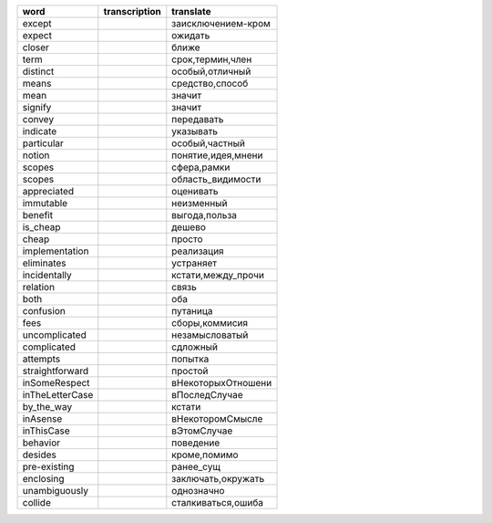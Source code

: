 +--------------------+--------------------+--------------------+
| word               | transcription      | translate          |
+====================+====================+====================+
| except             |                    | заисключением-кром |
+--------------------+--------------------+--------------------+
| expect             |                    | ожидать            |
+--------------------+--------------------+--------------------+
| closer             |                    | ближе              |
+--------------------+--------------------+--------------------+
| term               |                    | срок,термин,член   |
+--------------------+--------------------+--------------------+
| distinct           |                    | особый,отличный    |
+--------------------+--------------------+--------------------+
| means              |                    | средство,способ    |
+--------------------+--------------------+--------------------+
| mean               |                    | значит             |
+--------------------+--------------------+--------------------+
| signify            |                    | значит             |
+--------------------+--------------------+--------------------+
| convey             |                    | передавать         |
+--------------------+--------------------+--------------------+
| indicate           |                    | указывать          |
+--------------------+--------------------+--------------------+
| particular         |                    | особый,частный     |
+--------------------+--------------------+--------------------+
| notion             |                    | понятие,идея,мнени |
+--------------------+--------------------+--------------------+
| scopes             |                    | сфера,рамки        |
+--------------------+--------------------+--------------------+
| scopes             |                    | область_видимости  |
+--------------------+--------------------+--------------------+
| appreciated        |                    | оценивать          |
+--------------------+--------------------+--------------------+
| immutable          |                    | неизменный         |
+--------------------+--------------------+--------------------+
| benefit            |                    | выгода,польза      |
+--------------------+--------------------+--------------------+
| is_cheap           |                    | дешево             |
+--------------------+--------------------+--------------------+
| cheap              |                    | просто             |
+--------------------+--------------------+--------------------+
| implementation     |                    | реализация         |
+--------------------+--------------------+--------------------+
| eliminates         |                    | устраняет          |
+--------------------+--------------------+--------------------+
| incidentally       |                    | кстати,между_прочи |
+--------------------+--------------------+--------------------+
| relation           |                    | связь              |
+--------------------+--------------------+--------------------+
| both               |                    | оба                |
+--------------------+--------------------+--------------------+
| confusion          |                    | путаница           |
+--------------------+--------------------+--------------------+
| fees               |                    | сборы,коммисия     |
+--------------------+--------------------+--------------------+
| uncomplicated      |                    | незамысловатый     |
+--------------------+--------------------+--------------------+
| complicated        |                    | сдложный           |
+--------------------+--------------------+--------------------+
| attempts           |                    | попытка            |
+--------------------+--------------------+--------------------+
| straightforward    |                    | простой            |
+--------------------+--------------------+--------------------+
| inSomeRespect      |                    | вНекоторыхОтношени |
+--------------------+--------------------+--------------------+
| inTheLetterCase    |                    | вПоследСлучае      |
+--------------------+--------------------+--------------------+
| by_the_way         |                    | кстати             |
+--------------------+--------------------+--------------------+
| inAsense           |                    | вНекоторомСмысле   |
+--------------------+--------------------+--------------------+
| inThisCase         |                    | вЭтомСлучае        |
+--------------------+--------------------+--------------------+
| behavior           |                    | поведение          |
+--------------------+--------------------+--------------------+
| desides            |                    | кроме,помимо       |
+--------------------+--------------------+--------------------+
| pre-existing       |                    | ранее_сущ          |
+--------------------+--------------------+--------------------+
| enclosing          |                    | заключать,окружать |
+--------------------+--------------------+--------------------+
| unambiguously      |                    | однозначно         |
+--------------------+--------------------+--------------------+
| collide            |                    | сталкиваться,ошиба |
+--------------------+--------------------+--------------------+
